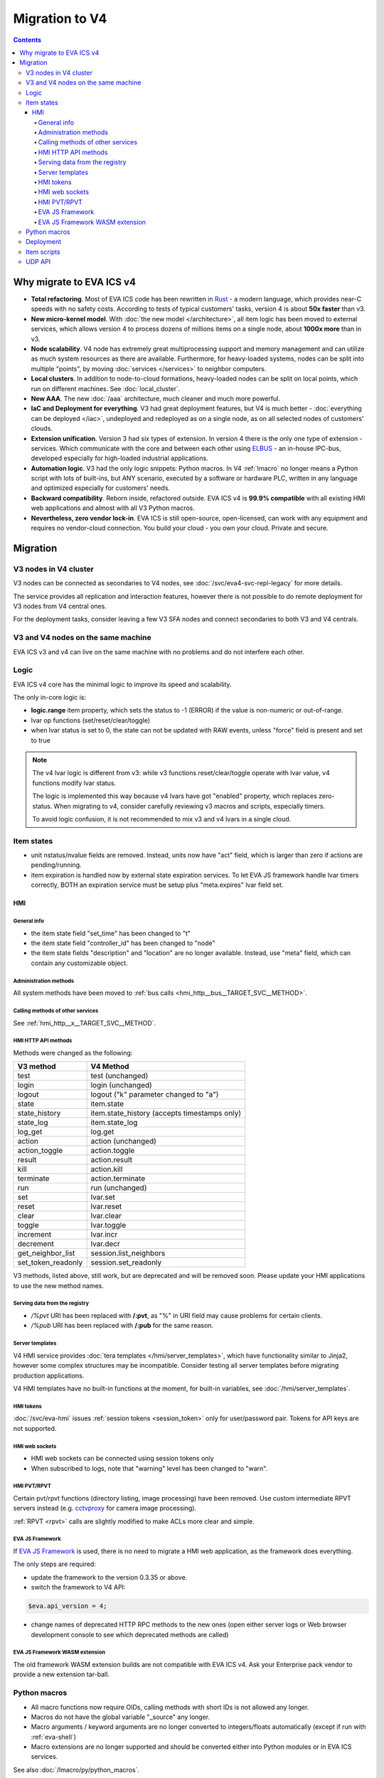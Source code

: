 Migration to V4
***************

.. contents::

Why migrate to EVA ICS v4
=========================

* **Total refactoring**. Most of EVA ICS code has been rewritten in `Rust
  <https://www.rust-lang.org>`_ - a modern language, which provides near-C
  speeds with no safety costs. According to tests of typical customers' tasks,
  version 4 is about **50x faster** than v3.

* **New micro-kernel model**. With :doc:`the new model </architecture>`, all
  item logic has been moved to external services, which allows version 4 to
  process dozens of millions items on a single node, about **1000x more** than
  in v3.

* **Node scalability**. V4 node has extremely great multiprocessing support and
  memory management and can utilize as much system resources as there are
  available. Furthermore, for heavy-loaded systems, nodes can be split into
  multiple "points", by moving :doc:`services </services>` to neighbor
  computers.

* **Local clusters**. In addition to node-to-cloud formations, heavy-loaded
  nodes can be split on local points, which run on different machines. See
  :doc:`local_cluster`.

* **New AAA**. The new :doc:`/aaa` architecture, much cleaner and much more
  powerful.

* **IaC and Deployment for everything**. V3 had great deployment features, but
  V4 is much better - :doc:`everything can be deployed </iac>`, undeployed and
  redeployed as on a single node, as on all selected nodes of customers'
  clouds.

* **Extension unification**. Version 3 had six types of extension. In version 4
  there is the only one type of extension - services. Which communicate with
  the core and between each other using `ELBUS <https://elbus.bma.ai/>`_ - an
  in-house IPC-bus, developed especially for high-loaded industrial
  applications.

* **Automation logic**. V3 had the only logic snippets: Python macros. In V4
  :ref:`lmacro` no longer means a Python script with lots of built-ins, but ANY
  scenario, executed by a software or hardware PLC, written in any language and
  optimized especially for customers' needs.

* **Backward compatibility**. Reborn inside, refactored outside. EVA ICS v4 is
  **99.9% compatible** with all existing HMI web applications and almost with
  all V3 Python macros.

* **Nevertheless, zero vendor lock-in**. EVA ICS is still open-source,
  open-licensed, can work with any equipment and requires no vendor-cloud
  connection. You build your cloud - you own your cloud. Private and secure.

Migration
=========

V3 nodes in V4 cluster
----------------------

V3 nodes can be connected as secondaries to V4 nodes, see
:doc:`/svc/eva4-svc-repl-legacy` for more details.

The service provides all replication and interaction features, however there is
not possible to do remote deployment for V3 nodes from V4 central ones.

For the deployment tasks, consider leaving a few V3 SFA nodes and connect
secondaries to both V3 and V4 centrals.

V3 and V4 nodes on the same machine
-----------------------------------

EVA ICS v3 and v4 can live on the same machine with no problems and do not
interfere each other.

Logic
-----

EVA ICS v4 core has the minimal logic to improve its speed and scalability.

The only in-core logic is:

- **logic.range** item property, which sets the status to -1 (ERROR) if the
  value is non-numeric or out-of-range.

- lvar op functions (set/reset/clear/toggle)

- when lvar status is set to 0, the state can not be updated with RAW events,
  unless "force" field is present and set to true

.. note::

    The v4 lvar logic is different from v3: while v3 functions
    reset/clear/toggle operate with lvar value, v4 functions modify lvar
    status.

    The logic is implemented this way because v4 lvars have got "enabled"
    property, which replaces zero-status. When migrating to v4, consider
    carefully reviewing v3 macros and scripts, especially timers.

    To avoid logic confusion, it is not recommended to mix v3 and v4 lvars in a
    single cloud.

Item states
-----------

* unit nstatus/nvalue fields are removed. Instead, units now have "act" field,
  which is larger than zero if actions are pending/running.

* item expiration is handled now by external state expiration services. To let
  EVA JS framework handle lvar timers correctly, BOTH an expiration service
  must be setup plus "meta.expires" lvar field set.

HMI
___

General info
~~~~~~~~~~~~

* the item state field "set_time" has been changed to "t"

* the item state field "controller_id" has been changed to "node"

* the item state fields "description" and "location" are no longer available.
  Instead, use "meta" field, which can contain any customizable object.

Administration methods
~~~~~~~~~~~~~~~~~~~~~~

All system methods have been moved to :ref:`bus calls
<hmi_http__bus__TARGET_SVC__METHOD>`.

Calling methods of other services
~~~~~~~~~~~~~~~~~~~~~~~~~~~~~~~~~

See :ref:`hmi_http__x__TARGET_SVC__METHOD`.

HMI HTTP API methods
~~~~~~~~~~~~~~~~~~~~

Methods were changed as the following:

==================  ============================================
V3 method           V4 Method
==================  ============================================
test                test (unchanged)
login               login (unchanged)
logout              logout ("k" parameter changed to "a")
state               item.state
state_history       item.state_history (accepts timestamps only)
state_log           item.state_log
log_get             log.get
action              action (unchanged)
action_toggle       action.toggle
result              action.result
kill                action.kill
terminate           action.terminate
run                 run (unchanged)
set                 lvar.set
reset               lvar.reset
clear               lvar.clear
toggle              lvar.toggle
increment           lvar.incr
decrement           lvar.decr
get_neighbor_list   session.list_neighbors
set_token_readonly  session.set_readonly
==================  ============================================

V3 methods, listed above, still work, but are deprecated and will be removed
soon. Please update your HMI applications to use the new method names.

Serving data from the registry
~~~~~~~~~~~~~~~~~~~~~~~~~~~~~~

* */%pvt* URI has been replaced with **/:pvt**, as "%" in URI field may cause
  problems for certain clients.

* */%pub* URI has been replaced with **/:pub** for the same reason.

Server templates
~~~~~~~~~~~~~~~~~

V4 HMI service provides :doc:`tera templates </hmi/server_templates>`, which
have functionality similar to Jinja2, however some complex structures may be
incompatible. Consider testing all server templates before migrating production
applications.

V4 HMI templates have no built-in functions at the moment, for built-in
variables, see :doc:`/hmi/server_templates`.

HMI tokens
~~~~~~~~~~

:doc:`/svc/eva-hmi` issues :ref:`session tokens <session_token>` only for
user/password pair. Tokens for API keys are not supported.

HMI web sockets
~~~~~~~~~~~~~~~

* HMI web sockets can be connected using session tokens only

* When subscribed to logs, note that "warning" level has been changed to
  "warn".

HMI PVT/RPVT
~~~~~~~~~~~~

Certain pvt/rpvt functions (directory listing, image processing) have been
removed. Use custom intermediate RPVT servers instead (e.g. `cctvproxy
<https://pypi.org/project/cctvproxy/>`_ for camera image processing).

:ref:`RPVT <rpvt>` calls are slightly modified to make ACLs more clear and
simple.

EVA JS Framework
~~~~~~~~~~~~~~~~

If `EVA JS Framework <https://github.com/alttch/eva-js-framework>`_ is used,
there is no need to migrate a HMI web application, as the framework does
everything.

The only steps are required:

* update the framework to the version 0.3.35 or above.

* switch the framework to V4 API:

.. code:: javascript

    $eva.api_version = 4;

* change names of deprecated HTTP RPC methods to the new ones (open either
  server logs or Web browser development console to see which deprecated
  methods are called)

EVA JS Framework WASM extension
~~~~~~~~~~~~~~~~~~~~~~~~~~~~~~~

The old framework WASM extension builds are not compatible with EVA ICS v4. Ask
your Enterprise pack vendor to provide a new extension tar-ball.

Python macros
-------------

* All macro functions now require OIDs, calling methods with short IDs is not
  allowed any longer.

* Macros do not have the global variable "\_source" any longer.

* Macro arguments / keyword arguments are no longer converted to
  integers/floats automatically (except if run with :ref:`eva-shell`)

* Macro extensions are no longer supported and should be converted either into
  Python modules or in EVA ICS services.

See also :doc:`/lmacro/py/python_macros`.

Deployment
----------

As v4 has brand-new internal :doc:`architecture </architecture>`,
:doc:`/iac` has been significantly modified. Consider migrating
deployment files.

Item scripts
------------

There are no item scripts support in v4 core, however
:doc:`/svc/eva-controller-sr` provides the very same functionality. Note that
some options are changed:

* action scripts no longer receive unit id as the first argument

UDP API
-------

There is no UC UDP API in v4, however :doc:`/svc/eva-controller-trap` provides
the very same functionality.
